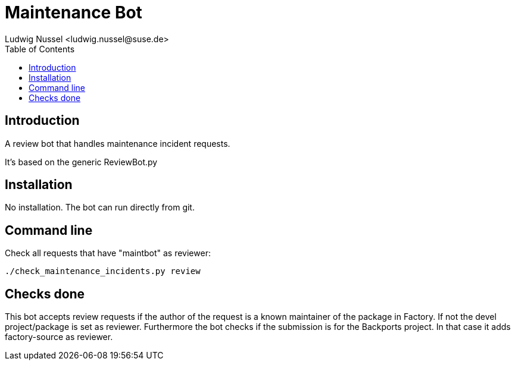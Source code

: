 Maintenance Bot
===============
:author: Ludwig Nussel <ludwig.nussel@suse.de>
:toc:


Introduction
------------
[id="intro"]

A review bot that handles maintenance incident requests.

It's based on the generic ReviewBot.py

Installation
------------
[id="install"]

No installation. The bot can run directly from git.

Command line
------------
[id="cli"]

Check all requests that have "maintbot" as reviewer:

-------------------------------------------------------------------------------
./check_maintenance_incidents.py review
-------------------------------------------------------------------------------

Checks done
-----------
[id="checks"]


This bot accepts review requests if the author of the request is a known
maintainer of the package in Factory. If not the devel project/package is set
as reviewer.
Furthermore the bot checks if the submission is for the Backports project. In that
case it adds factory-source as reviewer.
